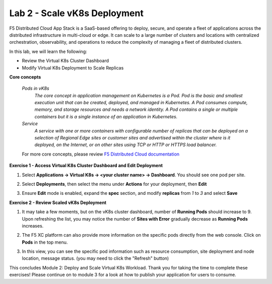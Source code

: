 Lab 2 - Scale vK8s Deployment
-----------------------------

F5 Distributed Cloud App Stack is a SaaS-based offering to deploy, secure, and operate a fleet of applications across the distributed infrastructure in multi-cloud or edge. It can scale to a large number of clusters and locations with centralized orchestration, observability, and operations to reduce the complexity of managing a fleet of distributed clusters.

In this lab, we will learn the following:

•  Review the Virtual K8s Cluster Dashboard

•  Modify Virtual K8s Deployment to Scale Replicas

**Core concepts**

   *Pods in vK8s*
      `The core concept in application management on Kubernetes is a Pod. Pod is the basic and smallest execution unit that can be created, deployed, and managed in Kubernetes. A Pod consumes compute, memory, and storage resources and needs a network identity. A Pod contains a single or multiple containers but it is a single instance of an application in Kubernetes.`

   *Service*
      `A service with one or more containers with configurable number of replicas that can be deployed on a selection of Regional Edge sites or customer sites and advertised within the cluster where is it deployed, on the Internet, or on other sites using TCP or HTTP or HTTPS load balancer.`

   For more core concepts, please review `F5 Distributed Cloud documentation <https://docs.cloud.f5.com/docs/ves-concepts/dist-app-mgmt>`_

**Exercise 1 - Access Virtual K8s Cluster Dashboard and Edit Deployment**

#. Select **Applications -> Virtual K8s -> <your cluster name> -> Dashboard**. You should see one pod per site.

   .. image:: ../images/13validate_vK8s_dashboard-updated.png
      :width: 600pt

#. Select **Deployments**, then select the menu under **Actions** for your deployment, then **Edit**

   .. image:: ../images/14edit_deployment-updated.png
      :width: 600pt

#. Ensure **Edit** mode is enabled, expand the **spec** section, and modify **replicas** from *1* to *3* and select **Save**

   .. image:: ../images/15modify_deployment_spec-updated.png
      :width: 600pt

**Exercise 2 - Review Scaled vK8s Deployment**

#. It may take a few moments, but on the vK8s cluster dashboard, number of **Running Pods** should increase to 9. Upon refreshing the list, you may notice the number of **Sites with Error** gradually decrease as **Running Pods** increases.  

   .. image:: ../images/16review_scaled_deployment-updated.png
      :width: 600pt

#. The F5 XC platform can also provide more information on the specific pods directly from the web console.  Click on **Pods** in the top menu.


   .. image:: ../images/17review_scaled_pods.png
      :width: 600pt

#. In this view, you can see the specific pod information such as resource consumption, site deployment and node location, message status.  (you may need to click the "Refresh" button)

   .. image:: ../images/18review_pods_information.png
      :width: 600pt

This concludes Module 2: Deploy and Scale Virtual K8s Workload. Thank you for taking the time to complete these exercises! Please continue on to module 3 for a look at how to publish your application for users to consume.  
